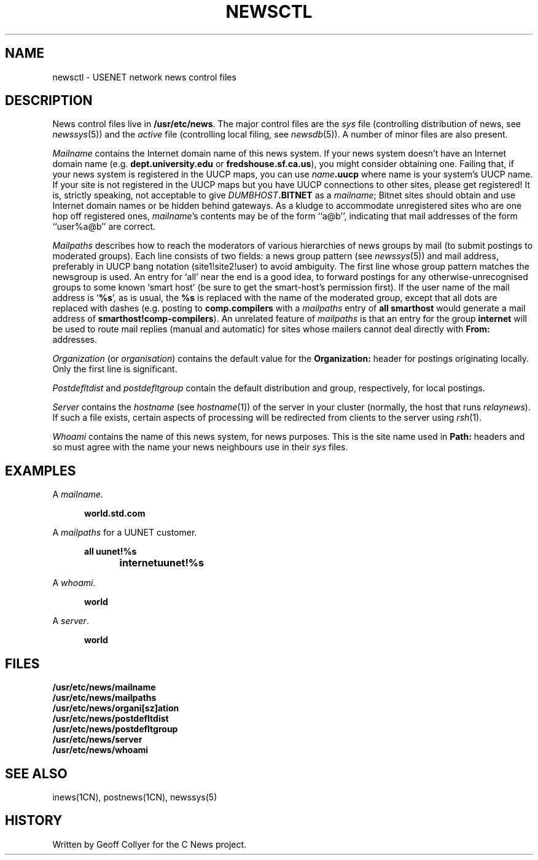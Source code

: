 .\" =()<.ds a @<NEWSARTS>@>()=
.ds a /usr/spool/news
.\" =()<.ds b @<NEWSBIN>@>()=
.ds b /usr/libexec/news
.\" =()<.ds c @<NEWSCTL>@>()=
.ds c /usr/etc/news
.\" indentation start
.de Is
.in +0.5i
..
.\" indentation end
.de Ie
.in -0.5i
..
.\" example start
.de Es
.LP
.nf
.ft B
.Is
..
.\" example end
.de Ee
.Ie
.ft R
.fi
.LP
..
.TH NEWSCTL 5 "15 Sept 1994"
.BY "C News"
.SH NAME
newsctl \- USENET network news control files
.SH DESCRIPTION
News control files live in
.BR \*c .
The major control files are the
.I sys
file
(controlling distribution of news,
see
.IR newssys (5))
and the
.I active
file
(controlling local filing,
see
.IR newsdb (5)).
A number of minor files are also present.
.PP
.I Mailname
contains the Internet domain name of this news system.
If your news system doesn't have an Internet domain name
(e.g.\&
.B dept.university.edu
or
.BR fredshouse.sf.ca.us ),
you might consider obtaining one.
Failing that,
if your news system is registered in the UUCP maps,
you can use
.IB name .uucp
where name is your system's UUCP name.
If your site is not registered in the UUCP maps
but you have UUCP connections to other sites,
please get registered!
It is,
strictly speaking,
not acceptable to give
.IB DUMBHOST .BITNET
as a
.IR mailname ;
Bitnet sites should obtain and use Internet domain names
or be hidden behind gateways.
As a kludge to accommodate
unregistered sites who are one hop off registered ones,
.IR mailname 's
contents may be of the form ``a@b'',
indicating that mail addresses of the form ``user%a@b'' are correct.
.PP
.I Mailpaths
describes how to reach
the moderators of various hierarchies
of news groups
by mail
(to submit postings to moderated groups).
Each line consists of two fields:
a news group pattern
(see
.IR newssys (5))
and mail address,
preferably in UUCP bang notation
(site1!site2!user)
to avoid ambiguity.
The first line whose group pattern matches the newsgroup is used.
An entry for
`all'
near the end is a good idea,
to forward postings for any otherwise-unrecognised groups
to some known `smart host'
(be sure to get the smart-host's permission first).
If the user name of the mail address is
`\c
.BR %s ',
as is usual,
the
.B %s
is replaced with the name of the moderated group,
except that all dots are replaced with dashes
(e.g. posting to
.B comp.compilers
with a
.I mailpaths
entry of
.B "all smarthost"
would generate a mail address of
.BR smarthost!comp-compilers ).
An unrelated feature of
.I mailpaths
is that an entry for the group
.B internet
will be used to route mail replies
(manual and automatic)
for sites whose mailers cannot deal directly with
.B From:
addresses.
.PP
.I Organization
(or
.IR organisation )
contains the default value for the
.B Organization:
header for postings originating locally.
Only the first line is significant.
.PP
.I Postdefltdist
and
.I postdefltgroup
contain the default
distribution and group,
respectively,
for local postings.
.PP
.I Server
contains the
.I hostname
(see
.IR hostname (1))
of the server in your cluster
(normally, the host that runs
.IR relaynews ).
If such a file exists,
certain aspects of processing will be redirected from clients to the
server using
.IR rsh (1).
.PP
.I Whoami
contains the name of this news system,
for news purposes.
This is the site name used in
.B Path:
headers
and so must agree with the name your news neighbours
use in their
.I sys
files.
.SH EXAMPLES
A
.IR mailname .
.Es
world.std.com
.Ee
A
.I mailpaths
for a UUNET customer.
.Es
all	uunet!%s
internet	uunet!%s
.Ee
A
.IR whoami .
.Es
world
.Ee
A
.IR server .
.Es
world
.Ee
.SH FILES
.nf
.B \*c/mailname
.B \*c/mailpaths
.B \*c/organi[sz]ation
.B \*c/postdefltdist
.B \*c/postdefltgroup
.B \*c/server
.B \*c/whoami
.fi
.SH SEE ALSO
inews(1CN),
postnews(1CN),
newssys(5)
.SH HISTORY
Written by Geoff Collyer for the C News project.
